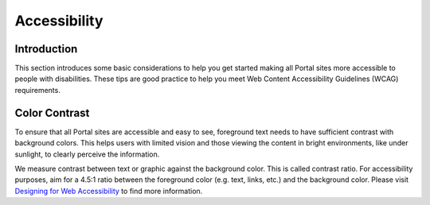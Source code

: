 .. _accessibility:

Accessibility
*************

Introduction
------------
This section introduces some basic considerations to help you get started making
all Portal sites more accessible to people with disabilities. These tips are
good practice to help you meet Web Content Accessibility Guidelines (WCAG)
requirements.

Color Contrast
--------------
To ensure that all Portal sites are accessible and easy to see, foreground text
needs to have sufficient contrast with background colors. This helps users with
limited vision and those viewing the content in bright environments, like under
sunlight, to clearly perceive the information.

We measure contrast between text or graphic against the background color. This
is called contrast ratio. For accessibility purposes, aim for a 4.5:1 ratio
between the foreground color (e.g. text, links, etc.) and the background color.
Please visit `Designing for Web Accessibility`_ to find more information.

.. _Designing for Web Accessibility: https://shorturl.at/txE7H



